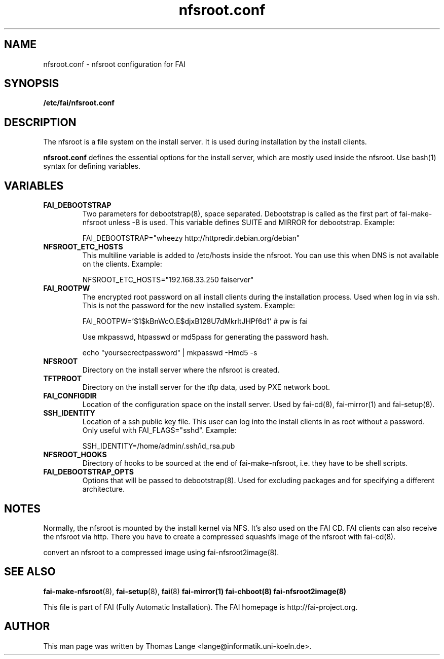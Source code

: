 .\"                                      Hey, EMACS: -*- nroff -*-
.TH nfsroot.conf 5 "January 2014" "FAI 5.0"
.\" Please adjust this date whenever revising the manpage.

.SH NAME
nfsroot.conf \- nfsroot configuration for FAI
.SH SYNOPSIS
.B /etc/fai/nfsroot.conf
.SH DESCRIPTION
The nfsroot is a file system on the install server. It is used during installation by
the install clients.
.LP
.BR nfsroot.conf
defines the essential options for the install server, which are mostly
used inside the nfsroot. Use bash(1) syntax for defining variables.

.SH VARIABLES
.TP
.B FAI_DEBOOTSTRAP
Two parameters for debootstrap(8), space separated. Debootstrap is
called as the first part of fai-make-nfsroot unless -B is used. This variable defines
SUITE and MIRROR for debootstrap. Example:

FAI_DEBOOTSTRAP="wheezy http://httpredir.debian.org/debian"

.TP
.B NFSROOT_ETC_HOSTS
This multiline variable is added to /etc/hosts inside the nfsroot.
You can use this when DNS is not available on the clients. Example:

NFSROOT_ETC_HOSTS="192.168.33.250 faiserver"

.TP
.B FAI_ROOTPW
The encrypted root password on all install
clients during the installation process. Used when log in via ssh.
This is not the password for the new installed system. Example:

FAI_ROOTPW='$1$kBnWcO.E$djxB128U7dMkrltJHPf6d1'  # pw is fai

Use mkpasswd, htpasswd or md5pass for generating the password hash.

echo "yoursecrectpassword" | mkpasswd -Hmd5 -s

.TP
.B NFSROOT
Directory on the install server where the nfsroot is created.

.TP
.B TFTPROOT
Directory on the install server for the tftp data, used by
PXE network boot.

.TP
.B FAI_CONFIGDIR
Location of the configuration space on the install server. Used by
fai-cd(8), fai-mirror(1) and fai-setup(8).

.TP
.B SSH_IDENTITY
Location of a ssh public key file. This user can log into the install
clients in as root without a password. Only useful with
FAI_FLAGS="sshd". Example:

SSH_IDENTITY=/home/admin/.ssh/id_rsa.pub

.TP
.B NFSROOT_HOOKS
Directory of hooks to be sourced at the end of fai-make-nfsroot,
i.e. they have to be shell scripts.

.TP
.B FAI_DEBOOTSTRAP_OPTS
Options that will be passed to debootstrap(8). Used for excluding
packages and for specifying a different architecture.

.SH NOTES
Normally, the nfsroot is mounted by the install kernel via NFS.  It's
also used on the FAI CD. FAI clients can also receive the nfsroot via
http. There you have to create a compressed squashfs image of the
nfsroot with fai-cd(8).

convert an nfsroot to a
compressed image using fai-nfsroot2image(8).

.SH SEE ALSO

.BR fai\-make-nfsroot (8),
.BR fai\-setup (8),
.BR fai (8)
.BR fai\-mirror(1)
.BR fai\-chboot(8)
.BR fai\-nfsroot2image(8)

.br
This file is part of FAI (Fully Automatic Installation). The FAI
homepage is http://fai-project.org.

.SH AUTHOR
This man page was written by Thomas Lange <lange@informatik.uni-koeln.de>.

